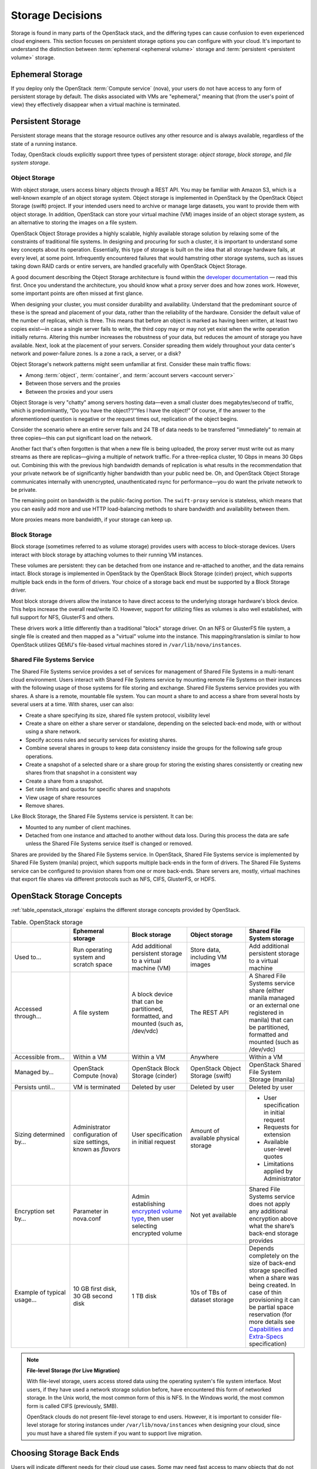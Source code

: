 =================
Storage Decisions
=================

Storage is found in many parts of the OpenStack stack, and the differing
types can cause confusion to even experienced cloud engineers. This
section focuses on persistent storage options you can configure with
your cloud. It's important to understand the distinction between
:term:`ephemeral <ephemeral volume>` storage and
:term:`persistent <persistent volume>` storage.

Ephemeral Storage
~~~~~~~~~~~~~~~~~

If you deploy only the OpenStack :term:`Compute service` (nova), your users do
not have access to any form of persistent storage by default. The disks
associated with VMs are "ephemeral," meaning that (from the user's point
of view) they effectively disappear when a virtual machine is
terminated.

Persistent Storage
~~~~~~~~~~~~~~~~~~

Persistent storage means that the storage resource outlives any other
resource and is always available, regardless of the state of a running
instance.

Today, OpenStack clouds explicitly support three types of persistent
storage: *object storage*, *block storage*, and *file system storage*.

Object Storage
--------------

With object storage, users access binary objects through a REST API. You
may be familiar with Amazon S3, which is a well-known example of an
object storage system. Object storage is implemented in OpenStack by the
OpenStack Object Storage (swift) project. If your intended users need to
archive or manage large datasets, you want to provide them with object
storage. In addition, OpenStack can store your virtual machine (VM)
images inside of an object storage system, as an alternative to storing
the images on a file system.

OpenStack Object Storage provides a highly scalable, highly available
storage solution by relaxing some of the constraints of traditional file
systems. In designing and procuring for such a cluster, it is important
to understand some key concepts about its operation. Essentially, this
type of storage is built on the idea that all storage hardware fails, at
every level, at some point. Infrequently encountered failures that would
hamstring other storage systems, such as issues taking down RAID cards
or entire servers, are handled gracefully with OpenStack Object
Storage.

A good document describing the Object Storage architecture is found
within the `developer
documentation <http://docs.openstack.org/developer/swift/overview_architecture.html>`_
— read this first. Once you understand the architecture, you should know what a
proxy server does and how zones work. However, some important points are
often missed at first glance.

When designing your cluster, you must consider durability and
availability. Understand that the predominant source of these is the
spread and placement of your data, rather than the reliability of the
hardware. Consider the default value of the number of replicas, which is
three. This means that before an object is marked as having been
written, at least two copies exist—in case a single server fails to
write, the third copy may or may not yet exist when the write operation
initially returns. Altering this number increases the robustness of your
data, but reduces the amount of storage you have available. Next, look
at the placement of your servers. Consider spreading them widely
throughout your data center's network and power-failure zones. Is a zone
a rack, a server, or a disk?

Object Storage's network patterns might seem unfamiliar at first.
Consider these main traffic flows:

* Among :term:`object`, :term:`container`, and
  :term:`account servers <account server>`
* Between those servers and the proxies
* Between the proxies and your users

Object Storage is very "chatty" among servers hosting data—even a small
cluster does megabytes/second of traffic, which is predominantly, “Do
you have the object?”/“Yes I have the object!” Of course, if the answer
to the aforementioned question is negative or the request times out,
replication of the object begins.

Consider the scenario where an entire server fails and 24 TB of data
needs to be transferred "immediately" to remain at three copies—this can
put significant load on the network.

Another fact that's often forgotten is that when a new file is being
uploaded, the proxy server must write out as many streams as there are
replicas—giving a multiple of network traffic. For a three-replica
cluster, 10 Gbps in means 30 Gbps out. Combining this with the previous
high bandwidth demands of replication is what results in the
recommendation that your private network be of significantly higher
bandwidth than your public need be. Oh, and OpenStack Object Storage
communicates internally with unencrypted, unauthenticated rsync for
performance—you do want the private network to be private.

The remaining point on bandwidth is the public-facing portion. The
``swift-proxy`` service is stateless, which means that you can easily
add more and use HTTP load-balancing methods to share bandwidth and
availability between them.

More proxies means more bandwidth, if your storage can keep up.

Block Storage
-------------

Block storage (sometimes referred to as volume storage) provides users
with access to block-storage devices. Users interact with block storage
by attaching volumes to their running VM instances.

These volumes are persistent: they can be detached from one instance and
re-attached to another, and the data remains intact. Block storage is
implemented in OpenStack by the OpenStack Block Storage (cinder)
project, which supports multiple back ends in the form of drivers. Your
choice of a storage back end must be supported by a Block Storage
driver.

Most block storage drivers allow the instance to have direct access to
the underlying storage hardware's block device. This helps increase the
overall read/write IO. However, support for utilizing files as volumes
is also well established, with full support for NFS, GlusterFS and
others.

These drivers work a little differently than a traditional "block"
storage driver. On an NFS or GlusterFS file system, a single file is
created and then mapped as a "virtual" volume into the instance. This
mapping/translation is similar to how OpenStack utilizes QEMU's
file-based virtual machines stored in ``/var/lib/nova/instances``.

Shared File Systems Service
---------------------------

The Shared File Systems service provides a set of services for
management of Shared File Systems in a multi-tenant cloud environment.
Users interact with Shared File Systems service by mounting remote File
Systems on their instances with the following usage of those systems for
file storing and exchange. Shared File Systems service provides you with
shares. A share is a remote, mountable file system. You can mount a
share to and access a share from several hosts by several users at a
time. With shares, user can also:

* Create a share specifying its size, shared file system protocol,
  visibility level
* Create a share on either a share server or standalone, depending on
  the selected back-end mode, with or without using a share network.
* Specify access rules and security services for existing shares.
* Combine several shares in groups to keep data consistency inside the
  groups for the following safe group operations.
* Create a snapshot of a selected share or a share group for storing
  the existing shares consistently or creating new shares from that
  snapshot in a consistent way
* Create a share from a snapshot.
* Set rate limits and quotas for specific shares and snapshots
* View usage of share resources
* Remove shares.

Like Block Storage, the Shared File Systems service is persistent. It
can be:

* Mounted to any number of client machines.
* Detached from one instance and attached to another without data loss.
  During this process the data are safe unless the Shared File Systems
  service itself is changed or removed.

Shares are provided by the Shared File Systems service. In OpenStack,
Shared File Systems service is implemented by Shared File System
(manila) project, which supports multiple back-ends in the form of
drivers. The Shared File Systems service can be configured to provision
shares from one or more back-ends. Share servers are, mostly, virtual
machines that export file shares via different protocols such as NFS,
CIFS, GlusterFS, or HDFS.

OpenStack Storage Concepts
~~~~~~~~~~~~~~~~~~~~~~~~~~

:ref:`table_openstack_storage` explains the different storage concepts
provided by OpenStack.

.. _table_openstack_storage:

.. list-table:: Table. OpenStack storage
   :widths: 20 20 20 20 20
   :header-rows: 1

   * -
     - Ephemeral storage
     - Block storage
     - Object storage
     - Shared File System storage
   * - Used to…
     - Run operating system and scratch space
     - Add additional persistent storage to a virtual machine (VM)
     - Store data, including VM images
     - Add additional persistent storage to a virtual machine
   * - Accessed through…
     - A file system
     - A block device that can be partitioned, formatted, and mounted
       (such as, /dev/vdc)
     - The REST API
     - A Shared File Systems service share (either manila managed or an
       external one registered in manila) that can be partitioned, formatted
       and mounted (such as /dev/vdc)
   * - Accessible from…
     - Within a VM
     - Within a VM
     - Anywhere
     - Within a VM
   * - Managed by…
     - OpenStack Compute (nova)
     - OpenStack Block Storage (cinder)
     - OpenStack Object Storage (swift)
     - OpenStack Shared File System Storage (manila)
   * - Persists until…
     - VM is terminated
     - Deleted by user
     - Deleted by user
     - Deleted by user
   * - Sizing determined by…
     - Administrator configuration of size settings, known as *flavors*
     - User specification in initial request
     - Amount of available physical storage
     - * User specification in initial request
       * Requests for extension
       * Available user-level quotes
       * Limitations applied by Administrator
   * - Encryption set by…
     - Parameter in nova.conf
     - Admin establishing `encrypted volume type
       <http://docs.openstack.org/admin-guide/dashboard_manage_volumes.html>`_,
       then user selecting encrypted volume
     - Not yet available
     - Shared File Systems service does not apply any additional encryption
       above what the share’s back-end storage provides
   * - Example of typical usage…
     - 10 GB first disk, 30 GB second disk
     - 1 TB disk
     - 10s of TBs of dataset storage
     - Depends completely on the size of back-end storage specified when
       a share was being created. In case of thin provisioning it can be
       partial space reservation (for more details see
       `Capabilities and Extra-Specs
       <http://docs.openstack.org/developer/manila/devref/capabilities_and_extra_specs.html?highlight=extra%20specs#common-capabilities>`_
       specification)

.. note::

   **File-level Storage (for Live Migration)**

   With file-level storage, users access stored data using the operating
   system's file system interface. Most users, if they have used a network
   storage solution before, have encountered this form of networked
   storage. In the Unix world, the most common form of this is NFS. In the
   Windows world, the most common form is called CIFS (previously, SMB).

   OpenStack clouds do not present file-level storage to end users.
   However, it is important to consider file-level storage for storing
   instances under ``/var/lib/nova/instances`` when designing your cloud,
   since you must have a shared file system if you want to support live
   migration.

Choosing Storage Back Ends
~~~~~~~~~~~~~~~~~~~~~~~~~~

Users will indicate different needs for their cloud use cases. Some may
need fast access to many objects that do not change often, or want to
set a time-to-live (TTL) value on a file. Others may access only storage
that is mounted with the file system itself, but want it to be
replicated instantly when starting a new instance. For other systems,
ephemeral storage—storage that is released when a VM attached to it is
shut down— is the preferred way. When you select
:term:`storage back ends <storage back end>`,
ask the following questions on behalf of your users:

* Do my users need block storage?
* Do my users need object storage?
* Do I need to support live migration?
* Should my persistent storage drives be contained in my compute nodes,
  or should I use external storage?
* What is the platter count I can achieve? Do more spindles result in
  better I/O despite network access?
* Which one results in the best cost-performance scenario I'm aiming for?
* How do I manage the storage operationally?
* How redundant and distributed is the storage? What happens if a
  storage node fails? To what extent can it mitigate my data-loss
  disaster scenarios?

To deploy your storage by using only commodity hardware, you can use a number
of open-source packages, as shown in :ref:`table_persistent_file_storage`.

.. _table_persistent_file_storage:

.. list-table:: Table. Persistent file-based storage support
   :widths: 25 25 25 25
   :header-rows: 1

   * -
     - Object
     - Block
     - File-level
   * - Swift
     - .. image:: figures/Check_mark_23x20_02.png
          :width: 30%
     -
     -
   * - LVM
     -
     - .. image:: figures/Check_mark_23x20_02.png
          :width: 30%
     -
   * - Ceph
     - .. image:: figures/Check_mark_23x20_02.png
          :width: 30%
     - .. image:: figures/Check_mark_23x20_02.png
          :width: 30%
     - Experimental
   * - Gluster
     - .. image:: figures/Check_mark_23x20_02.png
          :width: 30%
     - .. image:: figures/Check_mark_23x20_02.png
          :width: 30%
     - .. image:: figures/Check_mark_23x20_02.png
          :width: 30%
   * - NFS
     -
     - .. image:: figures/Check_mark_23x20_02.png
          :width: 30%
     - .. image:: figures/Check_mark_23x20_02.png
          :width: 30%
   * - ZFS
     -
     - .. image:: figures/Check_mark_23x20_02.png
          :width: 30%
     -
   * - Sheepdog
     - .. image:: figures/Check_mark_23x20_02.png
          :width: 30%
     - .. image:: figures/Check_mark_23x20_02.png
          :width: 30%
     -

This list of open source file-level shared storage solutions is not
exhaustive; other open source solutions exist (MooseFS). Your
organization may already have deployed a file-level shared storage
solution that you can use.

.. note::

   **Storage Driver Support**

   In addition to the open source technologies, there are a number of
   proprietary solutions that are officially supported by OpenStack Block
   Storage. They are offered by the following vendors:

   * IBM (Storwize family/SVC, XIV)
   * NetApp
   * Nexenta
   * SolidFire

   You can find a matrix of the functionality provided by all of the
   supported Block Storage drivers on the `OpenStack
   wiki <https://wiki.openstack.org/wiki/CinderSupportMatrix>`_.

Also, you need to decide whether you want to support object storage in
your cloud. The two common use cases for providing object storage in a
compute cloud are:

* To provide users with a persistent storage mechanism
* As a scalable, reliable data store for virtual machine images

Commodity Storage Back-end Technologies
---------------------------------------

This section provides a high-level overview of the differences among the
different commodity storage back end technologies. Depending on your
cloud user's needs, you can implement one or many of these technologies
in different combinations:

OpenStack Object Storage (swift)
    The official OpenStack Object Store implementation. It is a mature
    technology that has been used for several years in production by
    Rackspace as the technology behind Rackspace Cloud Files. As it is
    highly scalable, it is well-suited to managing petabytes of storage.
    OpenStack Object Storage's advantages are better integration with
    OpenStack (integrates with OpenStack Identity, works with the
    OpenStack dashboard interface) and better support for multiple data
    center deployment through support of asynchronous eventual
    consistency replication.

    Therefore, if you eventually plan on distributing your storage
    cluster across multiple data centers, if you need unified accounts
    for your users for both compute and object storage, or if you want
    to control your object storage with the OpenStack dashboard, you
    should consider OpenStack Object Storage. More detail can be found
    about OpenStack Object Storage in the section below.

Ceph
    A scalable storage solution that replicates data across commodity
    storage nodes. Ceph was originally developed by one of the founders
    of DreamHost and is currently used in production there.

    Ceph was designed to expose different types of storage interfaces to
    the end user: it supports object storage, block storage, and
    file-system interfaces, although the file-system interface is not
    yet considered production-ready. Ceph supports the same API as swift
    for object storage and can be used as a back end for cinder block
    storage as well as back-end storage for glance images. Ceph supports
    "thin provisioning," implemented using copy-on-write.

    This can be useful when booting from volume because a new volume can
    be provisioned very quickly. Ceph also supports keystone-based
    authentication (as of version 0.56), so it can be a seamless swap in
    for the default OpenStack swift implementation.

    Ceph's advantages are that it gives the administrator more
    fine-grained control over data distribution and replication
    strategies, enables you to consolidate your object and block
    storage, enables very fast provisioning of boot-from-volume
    instances using thin provisioning, and supports a distributed
    file-system interface, though this interface is `not yet
    recommended <http://ceph.com/docs/master/cephfs/>`_ for use in
    production deployment by the Ceph project.

    If you want to manage your object and block storage within a single
    system, or if you want to support fast boot-from-volume, you should
    consider Ceph.

Gluster
    A distributed, shared file system. As of Gluster version 3.3, you
    can use Gluster to consolidate your object storage and file storage
    into one unified file and object storage solution, which is called
    Gluster For OpenStack (GFO). GFO uses a customized version of swift
    that enables Gluster to be used as the back-end storage.

    The main reason to use GFO rather than regular swift is if you also
    want to support a distributed file system, either to support shared
    storage live migration or to provide it as a separate service to
    your end users. If you want to manage your object and file storage
    within a single system, you should consider GFO.

LVM
    The Logical Volume Manager is a Linux-based system that provides an
    abstraction layer on top of physical disks to expose logical volumes
    to the operating system. The LVM back-end implements block storage
    as LVM logical partitions.

    On each host that will house block storage, an administrator must
    initially create a volume group dedicated to Block Storage volumes.
    Blocks are created from LVM logical volumes.

    .. note::

       LVM does *not* provide any replication. Typically,
       administrators configure RAID on nodes that use LVM as block
       storage to protect against failures of individual hard drives.
       However, RAID does not protect against a failure of the entire
       host.

ZFS
    The Solaris iSCSI driver for OpenStack Block Storage implements
    blocks as ZFS entities. ZFS is a file system that also has the
    functionality of a volume manager. This is unlike on a Linux system,
    where there is a separation of volume manager (LVM) and file system
    (such as, ext3, ext4, xfs, and btrfs). ZFS has a number of
    advantages over ext4, including improved data-integrity checking.

    The ZFS back end for OpenStack Block Storage supports only
    Solaris-based systems, such as Illumos. While there is a Linux port
    of ZFS, it is not included in any of the standard Linux
    distributions, and it has not been tested with OpenStack Block
    Storage. As with LVM, ZFS does not provide replication across hosts
    on its own; you need to add a replication solution on top of ZFS if
    your cloud needs to be able to handle storage-node failures.

    We don't recommend ZFS unless you have previous experience with
    deploying it, since the ZFS back end for Block Storage requires a
    Solaris-based operating system, and we assume that your experience
    is primarily with Linux-based systems.

Sheepdog
    Sheepdog is a userspace distributed storage system. Sheepdog scales
    to several hundred nodes, and has powerful virtual disk management
    features like snapshot, cloning, rollback, thin provisioning.

    It is essentially an object storage system that manages disks and
    aggregates the space and performance of disks linearly in hyper
    scale on commodity hardware in a smart way. On top of its object
    store, Sheepdog provides elastic volume service and http service.
    Sheepdog does not assume anything about kernel version and can work
    nicely with xattr-supported file systems.

Conclusion
~~~~~~~~~~

We hope that you now have some considerations in mind and questions to
ask your future cloud users about their storage use cases. As you can
see, your storage decisions will also influence your network design for
performance and security needs. Continue with us to make more informed
decisions about your OpenStack cloud design.

